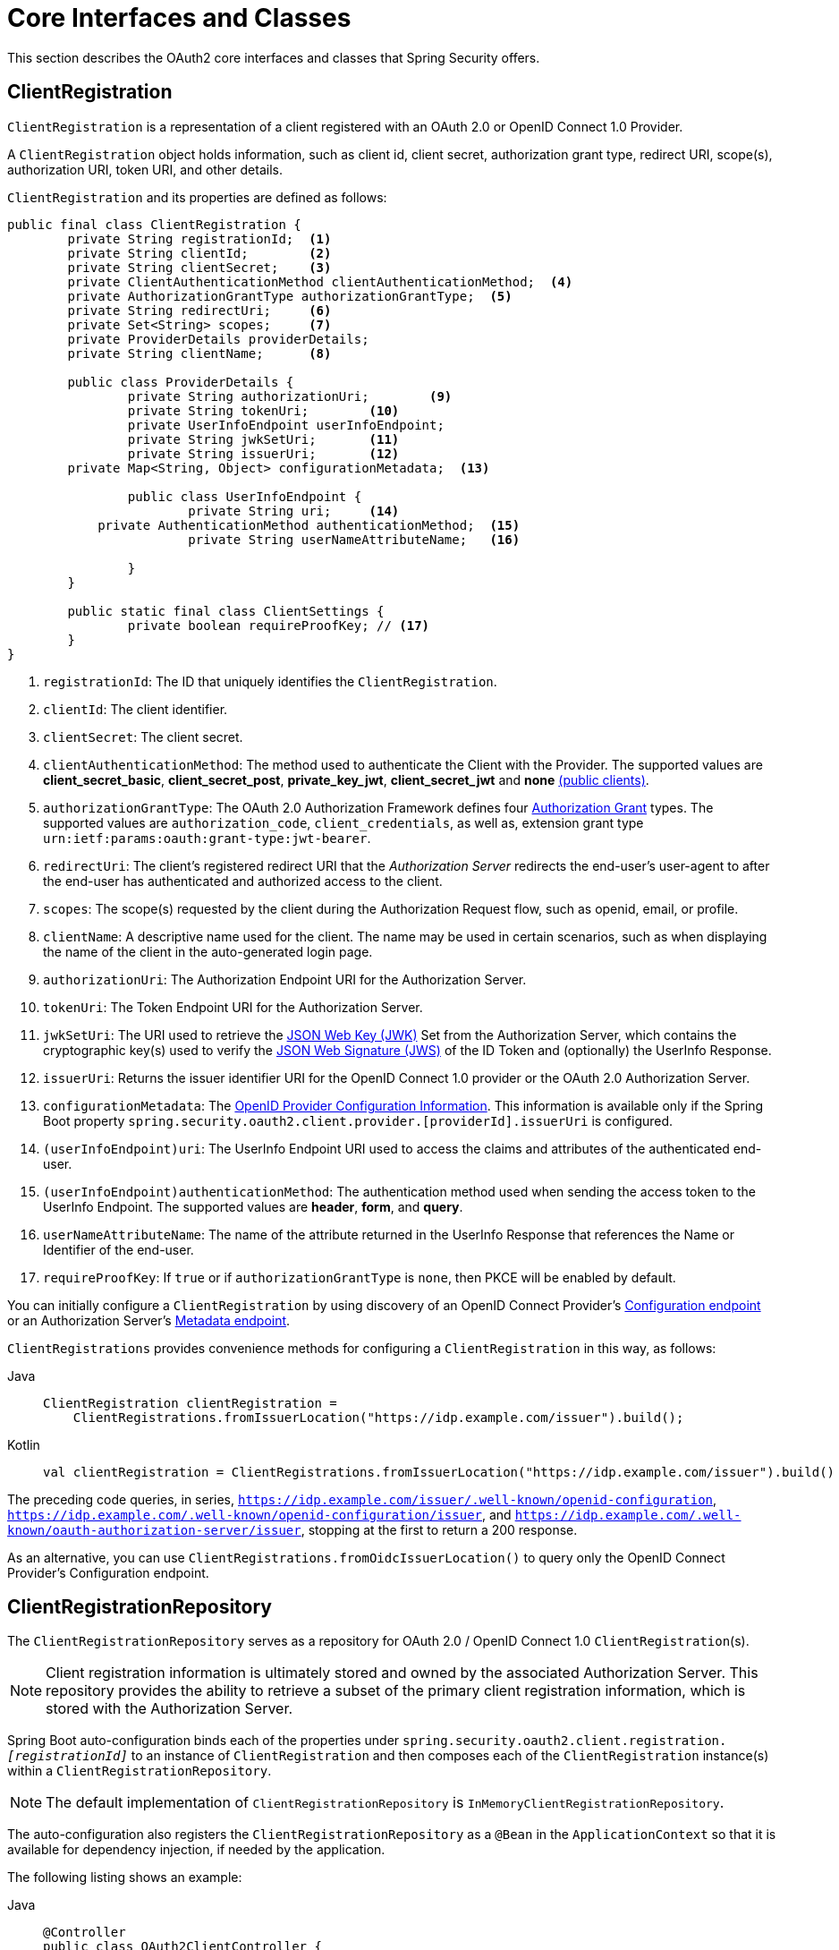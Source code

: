 [[oauth2Client-core-interface-class]]
= Core Interfaces and Classes

This section describes the OAuth2 core interfaces and classes that Spring Security offers.

[[oauth2Client-client-registration]]
== ClientRegistration

`ClientRegistration` is a representation of a client registered with an OAuth 2.0 or OpenID Connect 1.0 Provider.

A `ClientRegistration` object holds information, such as client id, client secret, authorization grant type, redirect URI, scope(s), authorization URI, token URI, and other details.

`ClientRegistration` and its properties are defined as follows:

[source,java]
----
public final class ClientRegistration {
	private String registrationId;	<1>
	private String clientId;	<2>
	private String clientSecret;	<3>
	private ClientAuthenticationMethod clientAuthenticationMethod;	<4>
	private AuthorizationGrantType authorizationGrantType;	<5>
	private String redirectUri;	<6>
	private Set<String> scopes;	<7>
	private ProviderDetails providerDetails;
	private String clientName;	<8>

	public class ProviderDetails {
		private String authorizationUri;	<9>
		private String tokenUri;	<10>
		private UserInfoEndpoint userInfoEndpoint;
		private String jwkSetUri;	<11>
		private String issuerUri;	<12>
        private Map<String, Object> configurationMetadata;  <13>

		public class UserInfoEndpoint {
			private String uri;	<14>
            private AuthenticationMethod authenticationMethod;  <15>
			private String userNameAttributeName;	<16>

		}
	}

	public static final class ClientSettings {
		private boolean requireProofKey; // <17>
	}
}
----
<1> `registrationId`: The ID that uniquely identifies the `ClientRegistration`.
<2> `clientId`: The client identifier.
<3> `clientSecret`: The client secret.
<4> `clientAuthenticationMethod`: The method used to authenticate the Client with the Provider.
The supported values are *client_secret_basic*, *client_secret_post*, *private_key_jwt*, *client_secret_jwt* and *none* https://tools.ietf.org/html/rfc6749#section-2.1[(public clients)].
<5> `authorizationGrantType`: The OAuth 2.0 Authorization Framework defines four https://tools.ietf.org/html/rfc6749#section-1.3[Authorization Grant] types.
 The supported values are `authorization_code`, `client_credentials`, as well as, extension grant type `urn:ietf:params:oauth:grant-type:jwt-bearer`.
<6> `redirectUri`: The client's registered redirect URI that the _Authorization Server_ redirects the end-user's user-agent
 to after the end-user has authenticated and authorized access to the client.
<7> `scopes`: The scope(s) requested by the client during the Authorization Request flow, such as openid, email, or profile.
<8> `clientName`: A descriptive name used for the client.
The name may be used in certain scenarios, such as when displaying the name of the client in the auto-generated login page.
<9> `authorizationUri`: The Authorization Endpoint URI for the Authorization Server.
<10> `tokenUri`: The Token Endpoint URI for the Authorization Server.
<11> `jwkSetUri`: The URI used to retrieve the https://tools.ietf.org/html/rfc7517[JSON Web Key (JWK)] Set from the Authorization Server,
which contains the cryptographic key(s) used to verify the https://tools.ietf.org/html/rfc7515[JSON Web Signature (JWS)] of the ID Token and (optionally) the UserInfo Response.
<12> `issuerUri`: Returns the issuer identifier URI for the OpenID Connect 1.0 provider or the OAuth 2.0 Authorization Server.
<13> `configurationMetadata`: The https://openid.net/specs/openid-connect-discovery-1_0.html#ProviderConfig[OpenID Provider Configuration Information].
This information is available only if the Spring Boot property `spring.security.oauth2.client.provider.[providerId].issuerUri` is configured.
<14> `(userInfoEndpoint)uri`: The UserInfo Endpoint URI used to access the claims and attributes of the authenticated end-user.
<15> `(userInfoEndpoint)authenticationMethod`: The authentication method used when sending the access token to the UserInfo Endpoint.
The supported values are *header*, *form*, and *query*.
<16> `userNameAttributeName`: The name of the attribute returned in the UserInfo Response that references the Name or Identifier of the end-user.
<17> [[oauth2Client-client-registration-requireProofKey]]`requireProofKey`: If `true` or if `authorizationGrantType` is `none`, then PKCE will be enabled by default.

You can initially configure a `ClientRegistration` by using discovery of an OpenID Connect Provider's https://openid.net/specs/openid-connect-discovery-1_0.html#ProviderConfig[Configuration endpoint] or an Authorization Server's https://tools.ietf.org/html/rfc8414#section-3[Metadata endpoint].

`ClientRegistrations` provides convenience methods for configuring a `ClientRegistration` in this way, as follows:

[tabs]
======
Java::
+
[source,java,role="primary"]
----
ClientRegistration clientRegistration =
    ClientRegistrations.fromIssuerLocation("https://idp.example.com/issuer").build();
----

Kotlin::
+
[source,kotlin,role="secondary"]
----
val clientRegistration = ClientRegistrations.fromIssuerLocation("https://idp.example.com/issuer").build()
----
======

The preceding code queries, in series, `https://idp.example.com/issuer/.well-known/openid-configuration`, `https://idp.example.com/.well-known/openid-configuration/issuer`, and `https://idp.example.com/.well-known/oauth-authorization-server/issuer`, stopping at the first to return a 200 response.

As an alternative, you can use `ClientRegistrations.fromOidcIssuerLocation()` to query only the OpenID Connect Provider's Configuration endpoint.

[[oauth2Client-client-registration-repo]]
== ClientRegistrationRepository

The `ClientRegistrationRepository` serves as a repository for OAuth 2.0 / OpenID Connect 1.0 `ClientRegistration`(s).

[NOTE]
====
Client registration information is ultimately stored and owned by the associated Authorization Server.
This repository provides the ability to retrieve a subset of the primary client registration information, which is stored with the Authorization Server.
====

Spring Boot auto-configuration binds each of the properties under `spring.security.oauth2.client.registration._[registrationId]_` to an instance of `ClientRegistration` and then composes each of the `ClientRegistration` instance(s) within a `ClientRegistrationRepository`.

[NOTE]
====
The default implementation of `ClientRegistrationRepository` is `InMemoryClientRegistrationRepository`.
====

The auto-configuration also registers the `ClientRegistrationRepository` as a `@Bean` in the `ApplicationContext` so that it is available for dependency injection, if needed by the application.

The following listing shows an example:

[tabs]
======
Java::
+
[source,java,role="primary"]
----
@Controller
public class OAuth2ClientController {

	@Autowired
	private ClientRegistrationRepository clientRegistrationRepository;

	@GetMapping("/")
	public String index() {
		ClientRegistration oktaRegistration =
			this.clientRegistrationRepository.findByRegistrationId("okta");

		...

		return "index";
	}
}
----

Kotlin::
+
[source,kotlin,role="secondary"]
----
@Controller
class OAuth2ClientController {

    @Autowired
    private lateinit var clientRegistrationRepository: ClientRegistrationRepository

    @GetMapping("/")
    fun index(): String {
        val oktaRegistration =
                this.clientRegistrationRepository.findByRegistrationId("okta")

        //...

        return "index";
    }
}
----
======

[[oauth2Client-authorized-client]]
== OAuth2AuthorizedClient

`OAuth2AuthorizedClient` is a representation of an Authorized Client.
A client is considered to be authorized when the end-user (the Resource Owner) has granted authorization to the client to access its protected resources.

`OAuth2AuthorizedClient` serves the purpose of associating an `OAuth2AccessToken` (and optional `OAuth2RefreshToken`) to a `ClientRegistration` (client) and resource owner, who is the `Principal` end-user that granted the authorization.


[[oauth2Client-authorized-repo-service]]
== OAuth2AuthorizedClientRepository and OAuth2AuthorizedClientService

`OAuth2AuthorizedClientRepository` is responsible for persisting `OAuth2AuthorizedClient`(s) between web requests, whereas the primary role of `OAuth2AuthorizedClientService` is to manage `OAuth2AuthorizedClient`(s) at the application-level.

From a developer perspective, the `OAuth2AuthorizedClientRepository` or `OAuth2AuthorizedClientService` provides the ability to look up an `OAuth2AccessToken` associated with a client so that it can be used to initiate a protected resource request.

The following listing shows an example:

[tabs]
======
Java::
+
[source,java,role="primary"]
----
@Controller
public class OAuth2ClientController {

    @Autowired
    private OAuth2AuthorizedClientService authorizedClientService;

    @GetMapping("/")
    public String index(Authentication authentication) {
        OAuth2AuthorizedClient authorizedClient =
            this.authorizedClientService.loadAuthorizedClient("okta", authentication.getName());

        OAuth2AccessToken accessToken = authorizedClient.getAccessToken();

        ...

        return "index";
    }
}
----

Kotlin::
+
[source,kotlin,role="secondary"]
----
@Controller
class OAuth2ClientController {

    @Autowired
    private lateinit var authorizedClientService: OAuth2AuthorizedClientService

    @GetMapping("/")
    fun index(authentication: Authentication): String {
        val authorizedClient: OAuth2AuthorizedClient =
            this.authorizedClientService.loadAuthorizedClient("okta", authentication.getName());
        val accessToken = authorizedClient.accessToken

        ...

        return "index";
    }
}
----
======

[NOTE]
====
Spring Boot auto-configuration registers an `OAuth2AuthorizedClientRepository` or an `OAuth2AuthorizedClientService` `@Bean` in the `ApplicationContext`.
However, the application can override and register a custom `OAuth2AuthorizedClientRepository` or `OAuth2AuthorizedClientService` `@Bean`.
====

The default implementation of `OAuth2AuthorizedClientService` is `InMemoryOAuth2AuthorizedClientService`, which stores `OAuth2AuthorizedClient` objects in-memory.

Alternatively, you can configure the JDBC implementation `JdbcOAuth2AuthorizedClientService` to persist `OAuth2AuthorizedClient` instances in a database.

[NOTE]
====
`JdbcOAuth2AuthorizedClientService` depends on the table definition described in xref:servlet/appendix/database-schema.adoc#dbschema-oauth2-client[ OAuth 2.0 Client Schema].
====


[[oauth2Client-authorized-manager-provider]]
== OAuth2AuthorizedClientManager and OAuth2AuthorizedClientProvider

The `OAuth2AuthorizedClientManager` is responsible for the overall management of `OAuth2AuthorizedClient`(s).

The primary responsibilities include:

* Authorizing (or re-authorizing) an OAuth 2.0 Client, by using an `OAuth2AuthorizedClientProvider`.
* Delegating the persistence of an `OAuth2AuthorizedClient`, typically by using an `OAuth2AuthorizedClientService` or `OAuth2AuthorizedClientRepository`.
* Delegating to an `OAuth2AuthorizationSuccessHandler` when an OAuth 2.0 Client has been successfully authorized (or re-authorized).
* Delegating to an `OAuth2AuthorizationFailureHandler` when an OAuth 2.0 Client fails to authorize (or re-authorize).

An `OAuth2AuthorizedClientProvider` implements a strategy for authorizing (or re-authorizing) an OAuth 2.0 Client.
Implementations typically implement an authorization grant type, such as `authorization_code`, `client_credentials`, and others.

The default implementation of `OAuth2AuthorizedClientManager` is `DefaultOAuth2AuthorizedClientManager`, which is associated with an `OAuth2AuthorizedClientProvider` that may support multiple authorization grant types using a delegation-based composite.
You can use `OAuth2AuthorizedClientProviderBuilder` to configure and build the delegation-based composite.

The following code shows an example of how to configure and build an `OAuth2AuthorizedClientProvider` composite that provides support for the `authorization_code`, `refresh_token` and `client_credentials` authorization grant types:

[tabs]
======
Java::
+
[source,java,role="primary"]
----
@Bean
public OAuth2AuthorizedClientManager authorizedClientManager(
		ClientRegistrationRepository clientRegistrationRepository,
		OAuth2AuthorizedClientRepository authorizedClientRepository) {

	OAuth2AuthorizedClientProvider authorizedClientProvider =
			OAuth2AuthorizedClientProviderBuilder.builder()
					.authorizationCode()
					.refreshToken()
					.clientCredentials()
					.build();

	DefaultOAuth2AuthorizedClientManager authorizedClientManager =
			new DefaultOAuth2AuthorizedClientManager(
					clientRegistrationRepository, authorizedClientRepository);
	authorizedClientManager.setAuthorizedClientProvider(authorizedClientProvider);

	return authorizedClientManager;
}
----

Kotlin::
+
[source,kotlin,role="secondary"]
----
@Bean
fun authorizedClientManager(
        clientRegistrationRepository: ClientRegistrationRepository,
        authorizedClientRepository: OAuth2AuthorizedClientRepository): OAuth2AuthorizedClientManager {
    val authorizedClientProvider = OAuth2AuthorizedClientProviderBuilder.builder()
            .authorizationCode()
            .refreshToken()
            .clientCredentials()
            .build()
    val authorizedClientManager = DefaultOAuth2AuthorizedClientManager(
            clientRegistrationRepository, authorizedClientRepository)
    authorizedClientManager.setAuthorizedClientProvider(authorizedClientProvider)
    return authorizedClientManager
}
----
======

When an authorization attempt succeeds, the `DefaultOAuth2AuthorizedClientManager` delegates to the `OAuth2AuthorizationSuccessHandler`, which (by default) saves the `OAuth2AuthorizedClient` through the `OAuth2AuthorizedClientRepository`.
In the case of a re-authorization failure (for example, a refresh token is no longer valid), the previously saved `OAuth2AuthorizedClient` is removed from the `OAuth2AuthorizedClientRepository` through the `RemoveAuthorizedClientOAuth2AuthorizationFailureHandler`.
You can customize the default behavior through `setAuthorizationSuccessHandler(OAuth2AuthorizationSuccessHandler)` and `setAuthorizationFailureHandler(OAuth2AuthorizationFailureHandler)`.

The `DefaultOAuth2AuthorizedClientManager` is also associated with a `contextAttributesMapper` of type `Function<OAuth2AuthorizeRequest, Map<String, Object>>`, which is responsible for mapping attribute(s) from the `OAuth2AuthorizeRequest` to a `Map` of attributes to be associated to the `OAuth2AuthorizationContext`.
This can be useful when you need to supply an `OAuth2AuthorizedClientProvider` with required (supported) attribute(s).

The following code shows an example of the `contextAttributesMapper`:

[tabs]
======
Java::
+
[source,java,role="primary"]
----
@Bean
public OAuth2AuthorizedClientManager authorizedClientManager(
		ClientRegistrationRepository clientRegistrationRepository,
		OAuth2AuthorizedClientRepository authorizedClientRepository) {

	OAuth2AuthorizedClientProvider authorizedClientProvider =
			OAuth2AuthorizedClientProviderBuilder.builder()
					.authorizationCode()
					.refreshToken()
					.build();

	DefaultOAuth2AuthorizedClientManager authorizedClientManager =
			new DefaultOAuth2AuthorizedClientManager(
					clientRegistrationRepository, authorizedClientRepository);
	authorizedClientManager.setAuthorizedClientProvider(authorizedClientProvider);

	// Assuming the attributes are supplied as `HttpServletRequest` parameters,
	// map the `HttpServletRequest` parameters to `OAuth2AuthorizationContext.getAttributes()`
	authorizedClientManager.setContextAttributesMapper(contextAttributesMapper());

	return authorizedClientManager;
}

private Function<OAuth2AuthorizeRequest, Map<String, Object>> contextAttributesMapper() {
	return authorizeRequest -> {
		Map<String, Object> contextAttributes = Collections.emptyMap();
		HttpServletRequest servletRequest = authorizeRequest.getAttribute(HttpServletRequest.class.getName());
		String param1 = servletRequest.getParameter("param1");
		String param2 = servletRequest.getParameter("param2");
		if (StringUtils.hasText(param1) && StringUtils.hasText(param2)) {
			contextAttributes = new HashMap<>();
			contextAttributes.put("param1", param1);
			contextAttributes.put("param2", param2);
		}
		return contextAttributes;
	};
}
----

Kotlin::
+
[source,kotlin,role="secondary"]
----
@Bean
fun authorizedClientManager(
        clientRegistrationRepository: ClientRegistrationRepository,
        authorizedClientRepository: OAuth2AuthorizedClientRepository): OAuth2AuthorizedClientManager {
    val authorizedClientProvider = OAuth2AuthorizedClientProviderBuilder.builder()
            .authorizationCode()
            .refreshToken()
            .build()
    val authorizedClientManager = DefaultOAuth2AuthorizedClientManager(
            clientRegistrationRepository, authorizedClientRepository)
    authorizedClientManager.setAuthorizedClientProvider(authorizedClientProvider)

	// Assuming the attributes are supplied as `HttpServletRequest` parameters,
	// map the `HttpServletRequest` parameters to `OAuth2AuthorizationContext.getAttributes()`
    authorizedClientManager.setContextAttributesMapper(contextAttributesMapper())
    return authorizedClientManager
}

private fun contextAttributesMapper(): Function<OAuth2AuthorizeRequest, MutableMap<String, Any>> {
    return Function { authorizeRequest ->
        var contextAttributes: MutableMap<String, Any> = mutableMapOf()
        val servletRequest: HttpServletRequest = authorizeRequest.getAttribute(HttpServletRequest::class.java.name)
        val param1: String = servletRequest.getParameter("param1")
        val param2: String = servletRequest.getParameter("param2")
        if (StringUtils.hasText(param1) && StringUtils.hasText(param2)) {
            contextAttributes = hashMapOf()
            contextAttributes["param1"] = param1
            contextAttributes["param2"] = param2
        }
        contextAttributes
    }
}
----
======

The `DefaultOAuth2AuthorizedClientManager` is designed to be used _within_ the context of a `HttpServletRequest`.
When operating _outside_ of a `HttpServletRequest` context, use `AuthorizedClientServiceOAuth2AuthorizedClientManager` instead.

A service application is a common use case for when to use an `AuthorizedClientServiceOAuth2AuthorizedClientManager`.
Service applications often run in the background, without any user interaction, and typically run under a system-level account instead of a user account.
An OAuth 2.0 Client configured with the `client_credentials` grant type can be considered a type of service application.

The following code shows an example of how to configure an `AuthorizedClientServiceOAuth2AuthorizedClientManager` that provides support for the `client_credentials` grant type:

[tabs]
======
Java::
+
[source,java,role="primary"]
----
@Bean
public OAuth2AuthorizedClientManager authorizedClientManager(
		ClientRegistrationRepository clientRegistrationRepository,
		OAuth2AuthorizedClientService authorizedClientService) {

	OAuth2AuthorizedClientProvider authorizedClientProvider =
			OAuth2AuthorizedClientProviderBuilder.builder()
					.clientCredentials()
					.build();

	AuthorizedClientServiceOAuth2AuthorizedClientManager authorizedClientManager =
			new AuthorizedClientServiceOAuth2AuthorizedClientManager(
					clientRegistrationRepository, authorizedClientService);
	authorizedClientManager.setAuthorizedClientProvider(authorizedClientProvider);

	return authorizedClientManager;
}
----

Kotlin::
+
[source,kotlin,role="secondary"]
----
@Bean
fun authorizedClientManager(
        clientRegistrationRepository: ClientRegistrationRepository,
        authorizedClientService: OAuth2AuthorizedClientService): OAuth2AuthorizedClientManager {
    val authorizedClientProvider = OAuth2AuthorizedClientProviderBuilder.builder()
            .clientCredentials()
            .build()
    val authorizedClientManager = AuthorizedClientServiceOAuth2AuthorizedClientManager(
            clientRegistrationRepository, authorizedClientService)
    authorizedClientManager.setAuthorizedClientProvider(authorizedClientProvider)
    return authorizedClientManager
}
----
======
